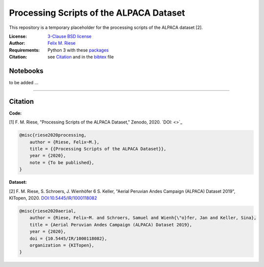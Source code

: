 Processing Scripts of the ALPACA Dataset
========================================

This repository is a temporary placeholder for the processing scripts of the
ALPACA dataset [2].

:License:
    `3-Clause BSD license <LICENSE>`_

:Author:
    `Felix M. Riese <mailto:github@felixriese.de>`_

:Requirements:
    Python 3 with these `packages <requirements.txt>`_

:Citation:
    see `Citation`_ and in the `bibtex <bibliography.bib>`_ file

Notebooks
---------

to be added ...

----

Citation
--------

**Code:**

[1] F. M. Riese, "Processing Scripts of the ALPACA Dataset," Zenodo, 2020.
`DOI: <>`_

.. code:: bibtex

    @misc{riese2020processing,
        author = {Riese, Felix~M.},
        title = {{Processing Scripts of the ALPACA Dataset}},
        year = {2020},
        note = {To be published},
    }

**Dataset:**

[2] F. M. Riese, S. Schroers, J. Wienhöfer 6 S. Keller, "Aerial Peruvian Andes
Campaign (ALPACA) Dataset 2019", KITopen, 2020.
`DOI:10.5445/IR/1000118082 <https://doi.org/10.5445/IR/1000118082>`_

.. code:: bibtex

    @misc{riese2020aerial,
        author = {Riese, Felix~M. and Schroers, Samuel and Wienh{\"o}fer, Jan and Keller, Sina},
        title = {Aerial Peruvian Andes Campaign (ALPACA) Dataset 2019},
        year = {2020},
        doi = {10.5445/IR/1000118082},
        organization = {KITopen},
    }
